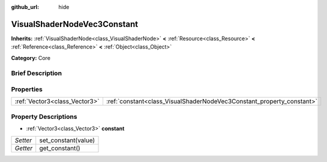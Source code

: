 :github_url: hide

.. Generated automatically by doc/tools/makerst.py in Godot's source tree.
.. DO NOT EDIT THIS FILE, but the VisualShaderNodeVec3Constant.xml source instead.
.. The source is found in doc/classes or modules/<name>/doc_classes.

.. _class_VisualShaderNodeVec3Constant:

VisualShaderNodeVec3Constant
============================

**Inherits:** :ref:`VisualShaderNode<class_VisualShaderNode>` **<** :ref:`Resource<class_Resource>` **<** :ref:`Reference<class_Reference>` **<** :ref:`Object<class_Object>`

**Category:** Core

Brief Description
-----------------



Properties
----------

+-------------------------------+-----------------------------------------------------------------------+
| :ref:`Vector3<class_Vector3>` | :ref:`constant<class_VisualShaderNodeVec3Constant_property_constant>` |
+-------------------------------+-----------------------------------------------------------------------+

Property Descriptions
---------------------

.. _class_VisualShaderNodeVec3Constant_property_constant:

- :ref:`Vector3<class_Vector3>` **constant**

+----------+---------------------+
| *Setter* | set_constant(value) |
+----------+---------------------+
| *Getter* | get_constant()      |
+----------+---------------------+

